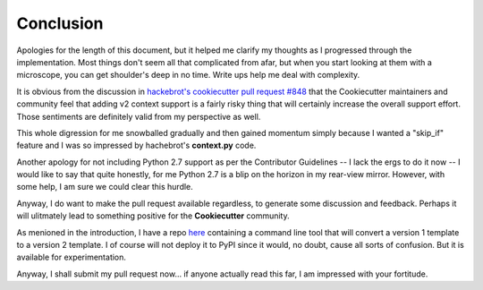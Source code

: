 .. ###########################################################################
   This file contains reStructuredText, please do not edit it unless you are
   familar with reStructuredText markup as well as Sphinx specific markup.

   For information regarding reStructuredText markup see
      http://sphinx.pocoo.org/rest.html

   For information regarding Sphinx specific markup see
      http://sphinx.pocoo.org/markup/index.html

.. ########################## SECTION HEADING REMINDER #######################
   # with overline, for parts
   * with overline, for chapters
   =, for sections
   -, for subsections
   ^, for subsubsections
   ", for paragraphs

.. ---------------------------------------------------------------------------

**********
Conclusion
**********
Apologies for the length of this document, but it helped me clarify my thoughts
as I progressed through the implementation. Most things don't seem all that
complicated from afar, but when you start looking at them with a microscope,
you can get shoulder's deep in no time. Write ups help me deal with complexity.

It is obvious from the discussion in `hackebrot's cookiecutter pull request #848`_
that the Cookiecutter maintainers and community feel that adding v2 context support
is a fairly risky thing that will certainly increase the overall support effort.
Those sentiments are definitely valid from my perspective as well.

This whole digression for me snowballed gradually and then gained momentum
simply because I wanted a "skip_if" feature and I was so impressed by
hachebrot's **context.py** code.

Another apology for not including Python 2.7 support as per the Contributor
Guidelines -- I lack the ergs to do it now -- I would like to say
that quite honestly, for me Python 2.7 is a blip on the horizon in my
rear-view mirror. However, with some help, I am sure we could clear this
hurdle.

Anyway, I do want to make the pull request available regardless, to generate
some discussion and feedback. Perhaps it will ulitmately lead to something
positive for the **Cookiecutter** community.

As menioned in the introduction, I have a repo `here`_ containing a command
line tool that will convert a version 1 template to a version 2 template.
I of course will not deploy it to PyPI since it would, no doubt, cause all
sorts of confusion. But it is available for experimentation.

Anyway, I shall submit my pull request now... if anyone actually read this far,
I am impressed with your fortitude.


.. _hackebrot's cookiecutter pull request #848: https://github.com/audreyr/cookiecutter/pull/848
.. _here: https://github.com/eruber/cookiecutter-template-converter
